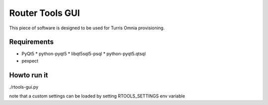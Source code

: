 Router Tools GUI
================

This piece of software is designed to be used for Turris Omnia provisioning.

Requirements
------------

* PyQt5
  * python-pyqt5
  * libqt5sql5-psql
  * python-pyqt5.qtsql
* pexpect

Howto run it
------------
./rtools-gui.py

note that a custom settings can be loaded by setting RTOOLS_SETTINGS env variable

